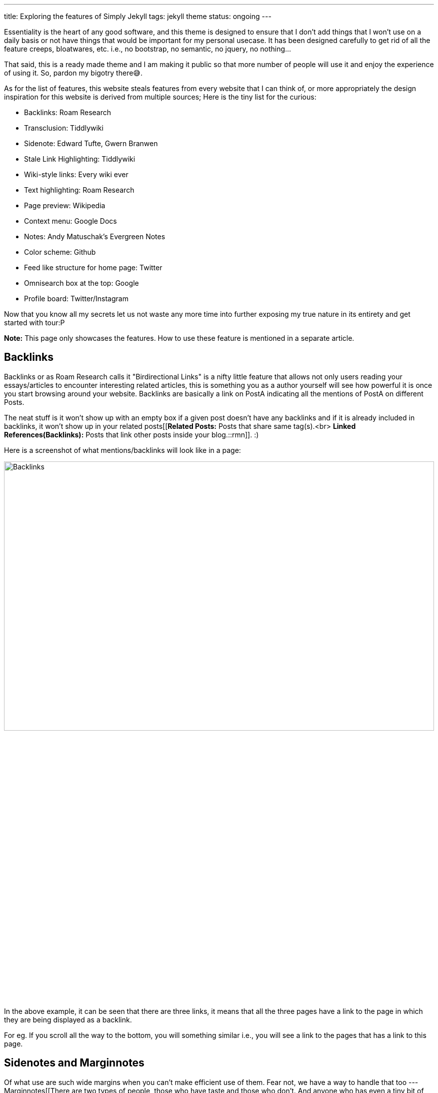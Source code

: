 ---
title: Exploring the features of Simply Jekyll
tags: jekyll theme
status: ongoing
---

Essentiality is the heart of any good software, and this theme is designed to ensure that I don't add things that I won't use on a daily basis or not have things that would be important for my personal usecase. It has been designed carefully to get rid of all  the feature creeps, bloatwares, etc. i.e., no bootstrap, no semantic, no jquery, no nothing...

That said, this is a ready made theme and I am making it public so that more number of people will use it and enjoy the experience of using it. So, pardon my bigotry there😅.

As for the list of features, this website steals features from every website that I can think of, or more appropriately the design inspiration for this website is derived from multiple sources; Here is the tiny list for the curious:

* Backlinks:  Roam Research
* Transclusion:  Tiddlywiki
* Sidenote:  Edward Tufte, Gwern Branwen
* Stale Link Highlighting: Tiddlywiki
* Wiki-style links:  Every wiki ever
* Text highlighting:  Roam Research
* Page preview:  Wikipedia
* Context menu:  Google Docs
* Notes:  Andy Matuschak's Evergreen Notes
* Color scheme: Github
* Feed like structure for home page:  Twitter
* Omnisearch box at the top:  Google
* Profile board:  Twitter/Instagram

Now that you know all my secrets let us not waste any more time into further exposing my true nature in its entirety and get started with tour:P

*Note:* This page only showcases the features. How to use these feature is mentioned in a separate article.

== Backlinks

Backlinks or as Roam Research calls it "Birdirectional Links" is a nifty little feature that allows not only users reading your essays/articles to encounter interesting related articles, this is something you as a author yourself will see how powerful it is once you start browsing around your website. Backlinks are basically a link on PostA indicating all the mentions of PostA on different Posts.

The neat stuff is it won't show up with an empty box if a given post doesn't have any backlinks and if it is already included in backlinks, it won't show up in your related posts[[**Related Posts:** Posts that share same tag(s).<br> **Linked References(Backlinks):** Posts that link other posts inside your blog.::rmn]]. :)


Here is a screenshot of what mentions/backlinks will look like in a page:

image:/assets/img/backlinks.png[Backlinks,100%,50%]

In the above example, it can be seen that there are three links, it means that all the three pages have a link to the page in which they are being displayed as a backlink.

For eg. If you scroll all the way to the bottom, you will something similar i.e., you will see a link to the pages that has a link to this page. 

== Sidenotes and Marginnotes

Of what use are such wide margins when you can't make efficient use of them. Fear not, we have a way to handle that too --- Marginnotes[[There are two types of people, those who have taste and those who don't. And anyone who has even a tiny bit of taste will never, never-ever use footnotes over sidenotes.<br><cite>---Some random blogger who shall remain unamed</cite>::rmn]]. For what it's worth, when you stroll down a garden, you don't ever see a flower bloom 10 miles away from the plant do you? This is where sidenotes come in and replace their paper-era sibling ie., footnotes. If it is relevant you see it right there. (No scrolling = No cognitive strain). The entire idea is to allow users to have a pleasant time on your blog i.e., Not too distracting(offputting), not too mesmerizing, just the right amount of ornamentation to allow seamless reading experience[[I see it as an issue of managing & exposing the length. Some readers want to go as deep as you can take them, but others are frustrated if you block them from moving on. I deal with it by use of collapsible sections+abstracts, margin notes, and explicit topics in list items.<br/><cite>---Tweet by Gwern Branwen</cite>::lsn]]. The added advantage we have with this website is it has wide margins allowing us to use both sides for sidenotes. So we can use them for quotations, small snippets, and also for interactive/expository animations.

The first one on the right is a marginnote and the second one on the left is a sidenote. You may ask what is the difference, it looks all the same to me. You are right to some extent, but if you look closely you will see that the one on left has a number attached to it while the one on the right doesn't. Yes, that is all the difference there is, at least [[Edward Tufte::https://edwardtufte.github.io/tufte-css/]] says.


== On-feed context menu

Context menus are a great way to improve user experience if they are done correctly. Given that our theme has a feed-link structure for the landing page, it leverages the opportunity and saves second time visitors who have already read the article and are only here to see other related articles or the backlinks by just simply right clicking on the feed. Thereby saving users the unnecessay time involved with clicking on a link and scrolling all the way down to see the backlinks or related articles.

Here is a screenshot for people who are too lazy, while the rest of you can go back to the home page and try it out by right clicking on a particular feed entry:

image:/assets/img/context_menu.png[Foo,100%]
image:/assets/img/context_menu_backlinks.png[Foo,100%]

== On-hover page preview

Ever been to a blog or a tutorial site and seen links to other pages without any clue as to what that page is about apart from vague statements like "See Related" or "Click here for Part II". We all have had that experience, haven't we? Wouldn't it be nice to be able to take a cursory glance at the page just so that you could get a feel of it and decide quickly as to whether or not do you really want to read that post without having to click on the link and wait for the ginormous scroll of text to load? That is precisely what page previews are for. For eg, try to hover over this link: [[Serendipity Based outlook as a driver for large Scale personal projects]].

And yes, all of what you see is available right out of the box. No configuration, no sh*t, no shinola.

=== Transclusion

Once I had sidenotes and page preview for my blog, transclusion[[Serendipity Based outlook as a driver for large Scale personal projects::rmn-transclude]] just felt like the natural next step to it. I mean there are less important pages that you can leave at the discretion of the readers to hover-over and take a peak, and then there are pages that you want to explicity show a glimpse of, but how do you do it? Obviously, putting a chunk of random text in the most of your post is just unacceptable UX, but then how else do you do  it? You could just combine the nifty little preview thingy with your nice little sidenote thingy and let users get a glimpse of the important stuff without getting distracted. Amazing, isn't it?

=== Link Management

Now the biggest of them all: the permalink curse. Most of us are never happy with the first title that we come up with, and when you excitingly write a new post embedding an old post---the title of which you always wanted to change but never got time to do so because you were busy creating content---it sometimes happens that you forget to update the relevant link all the associated places that you linked it in. And I think this is worst of them all in terms of an UX nightmare. 

Although we don't have a complete solution given that we are using a static site generator, I think we have a decent mechanism to atleast find the culprit links without clicking at them (a.k.a highlighting links that don't point anywhere, but ideally must be pointing to some location due to which they cannot be deleted).

Here is an example of:
- A perfectly valid link: [[Comparison based on accomplishment does not have a baseline]]
- A bad link that does not point anywhere: [[Some non-existing title]]

See how it highlights in yellow? I feel this is a game-changer that anyone who has a personal website should at least think of incorporating in their website given the number of deadlink issues we face.

**Note**: This only works with local/internal links.


=== Miscellaneous Features: Highlighting text, Primitive Flash Cards, and Some gimmicks

==== Text Highlighting

So you are writing an essay and you want to emphasize a particular portion of your essay to your audience that you think is just mindblowing. Tools like Medium provide such an easy way to do this while we still keep scratching our head with mark tags and p tag with a background color and what not.. Worry not, this theme allows you to easily highlight a portion of a text without any hassle.

Here is an example of it:

{:.boxit}
"Lorem ipsum dolor sit amet, consectetur adipiscing elit, sed do eiusmod tempor incididunt ut labore et dolore magna aliqua. Ut enim ad minim veniam, [[quis nostrud exercitation ullamco laboris nisi ut aliquip ex ea commodo consequat. Duis aute irure dolor in reprehenderit in voluptate velit esse cillum dolore eu fugiat nulla pariatur. Excepteur sint occaecat cupidatat non proident::highlight]], sunt in culpa qui officia deserunt mollit anim id est laborum."

==== Primitive Flashcards

Anki has been my friend, my well-wisher, my guardian, pretty much everything for the last one year of my intellectual life. I have a half-hour morning routine that I follow dilligently in going through the scheduled anki decks to strengthen my neuronal connection on a particular topic/subject. And I have been doing it consistently for almost a year now. This is an attempt at recreating the aspect of spaced-repetition to allow my brain to form interesting connections based on things I have already written. The plan is to extend it using local storage and somekind of firebase like service to provide a constant reminder to users using the supermemo algorithm, but as of now, this is where I stand --- a simple on-click card to keep the thing going until I build something better.

Here is an example(click on the card):

"Lorem ipsum dolor sit amet, [[consectetur adipiscing elit, sed do eiusmod tempor::srs]] incididunt ut labore et dolore magna aliqua. Ut enim ad minim veniam, quis nostrud exercitation ullamco laboris nisi ut aliquip ex ea commodo consequat. Duis aute irure dolor in reprehenderit in voluptate velit esse cillum dolore eu fugiat nulla pariatur. Excepteur sint occaecat cupidatat non proident, sunt in culpa qui officia deserunt mollit anim id est laborum."

For all you know, this could be used for some interesting things if you have a tutorials website where you write posts on technical concepts. So that's that.

==== The Gimmicks

===== Profile Board for Main Site

If you have ever used a social media with feeds you probably have stalked the profiles of people you find interesting, but the problem is as much as the mystery gets someone into look at your profile, it also makes them form opinions. If the profile reads author, you see their feed one way; and if it says scientist from Caltech, you see it the other. I mean as much as authority is a thing to form opinions about, it also alienates people from what could potentially have been a great relation if not for the credentiality and appearance. So, the idea with the profile board was to get done with this stuff right away so that people can enjoy the content instead of going profile hunting on your credibility and accomplishments and appearances to judge and validate their opinions by validating you.

Here is the screenshot:

<img src="/assets/img/profile_board.png" style="border: 1px solid #f7f7f7; box-shadow: 2px 2px 20px 0 #ddd;" height="100%" width="80%"/>

===== Omnisearch bar

This is inspired by the browsers like Chrome and Firefox where the searchbar is always placed at the top so that readers can easily search for the next thing without having to go back to the main page and scroll through dozens of articles.

And I personally like this one because, it allows me as an author/writer to quickly jump between different posts while I am reading my articles to reference in my other articles. 

Here is a screenshot:

<img src="/assets/img/search.png" style="border: 1px solid #f7f7f7; box-shadow: 2px 2px 20px 0 #ddd;" height="100%" width="80%"/>

**Note**: The searchbar is not implemented as a scrollspying widget that pins itself automatically is because I have a preference for distraction free content when reading, that is why the website provides a chevron to scroll to the top easily instead of pinning the search to the header.

===== Feed-like structure

I am a big fan of Aza Raskin's infinite scroll design and the fact that it provides such an easy way to engage users is just mind-blowing. That said, I must also confess that I am not a big fan of infinite scrolls on social media websites given their addictive nature. Blogs are fundamentally finite in nature. I mean even if you are a highly productive individual who writes a thousand page essay a day, you would have only written 365 essays and not all of them interesting to me. So having a feed-like structure on blogs I feel is fundamental to allowing users to engage in a more neutral way. 

And if you are still not sure of its utility, go join twitter or facebook or instagram, and comeback to read this again after a month or so.

Untill then here is the screenshot:

<img src="/assets/img/feed.png" style="box-shadow: 2px 2px 20px 0 #ddd;" height="100%" width="80%"/>

===== Auto-tagging WIP posts on the feed

Sometimes you are writing something interesting but have not completed the entire thing, lets say like a series of posts on single, it can be helpful to show users right away on the feed/homepage the status so that when they click the post, their expectations are already managed.

Here is a screenshot.

<img src="/assets/img/ongoing.png" style="border: 1px solid #f7f7f7; box-shadow: 2px 2px 20px 0 #ddd;" height="100%" width="80%"/>

===== Clickable tags

If you go the posts on the homepage, and go inside any of them and try to click on the tags such as date or category, you will see that it takes you to a page with all the posts belonging to that tag or date. Just a nifty little feature.


And that is all! Thanks for scrolling all the way through to see all the features. Now if you'd like to know how to use this theme, head over to the post titled [[How to setup Simply Jekyll]]. And if you would like to see how to use these features, head over to [[How to use Simply Jekyll features on your website]]


P.S If you use VSCode like me for content creation and authoring, and are interested in autocompletion of titles when you write your notes. You can use a small VSCode plugin that I wrote for myself to ease up my writing process: [[Notecomplete::https://github.com/raghuveerdotnet/scratchpad/tree/master/note-complete]]














